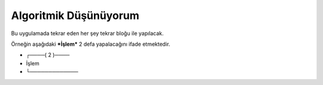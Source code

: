 Algoritmik Düşünüyorum
======================

Bu uygulamada tekrar eden her şey tekrar bloğu ile yapılacak. 

Örneğin aşağıdaki ***İşlem*** 2 defa yapalacağını ifade etmektedir.
 
- ┌────( 2 )──── 
-  İşlem
- └───────────── 

.. image:: /_static/images/tavsan-1.png
  :width: 600
  :height: 600
  :alt: Alternative text

.. raw:: pdf

   PageBreak
   
.. image:: /_static/images/tavsan-2.png
	:width: 600
  	:alt: Alternative text

.. raw:: pdf

   PageBreak

.. image:: /_static/images/tavsan-3.png
	:width: 600
  	:alt: Alternative text

.. raw:: pdf

   PageBreak
   
.. image:: /_static/images/tavsan-4.png
	:width: 600
  	:alt: Alternative text

.. raw:: pdf

   PageBreak
